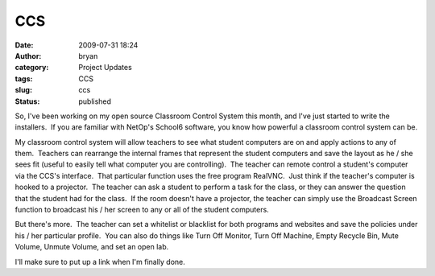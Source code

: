 CCS
###
:date: 2009-07-31 18:24
:author: bryan
:category: Project Updates
:tags: CCS
:slug: ccs
:status: published

So, I've been working on my open source Classroom Control System this
month, and I've just started to write the installers.  If you are
familiar with NetOp's School6 software, you know how powerful a
classroom control system can be.

My classroom control system will allow teachers to see what student
computers are on and apply actions to any of them.  Teachers can
rearrange the internal frames that represent the student computers and
save the layout as he / she sees fit (useful to easily tell what
computer you are controlling).  The teacher can remote control a
student's computer via the CCS's interface.  That particular function
uses the free program RealVNC.  Just think if the teacher's computer is
hooked to a projector.  The teacher can ask a student to perform a task
for the class, or they can answer the question that the student had for
the class.  If the room doesn't have a projector, the teacher can simply
use the Broadcast Screen function to broadcast his / her screen to any
or all of the student computers.

But there's more.  The teacher can set a whitelist or blacklist for both
programs and websites and save the policies under his / her particular
profile.  You can also do things like Turn Off Monitor, Turn Off
Machine, Empty Recycle Bin, Mute Volume, Unmute Volume, and set an open
lab.

I'll make sure to put up a link when I'm finally done.
